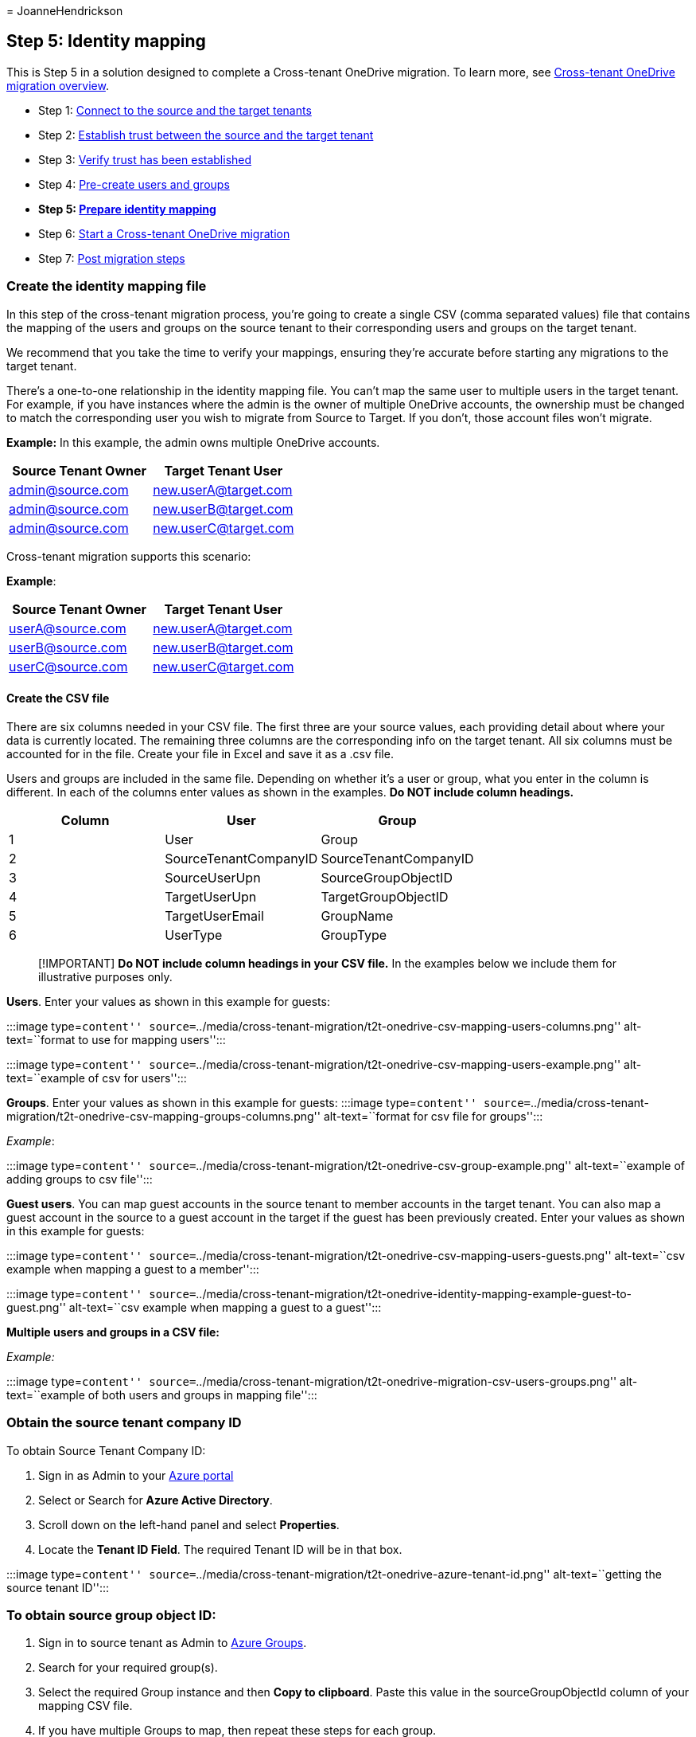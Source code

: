 = 
JoanneHendrickson

== Step 5: Identity mapping

This is Step 5 in a solution designed to complete a Cross-tenant
OneDrive migration. To learn more, see
link:cross-tenant-onedrive-migration.md[Cross-tenant OneDrive migration
overview].

* Step 1: link:cross-tenant-onedrive-migration-step1.md[Connect to the
source and the target tenants]
* Step 2: link:cross-tenant-onedrive-migration-step2.md[Establish trust
between the source and the target tenant]
* Step 3: link:cross-tenant-onedrive-migration-step3.md[Verify trust has
been established]
* Step 4: link:cross-tenant-onedrive-migration-step4.md[Pre-create users
and groups]
* *Step 5: link:cross-tenant-onedrive-migration-step5.md[Prepare
identity mapping]*
* Step 6: link:cross-tenant-onedrive-migration-step6.md[Start a
Cross-tenant OneDrive migration]
* Step 7: link:cross-tenant-onedrive-migration-step7.md[Post migration
steps]

=== Create the identity mapping file

In this step of the cross-tenant migration process, you’re going to
create a single CSV (comma separated values) file that contains the
mapping of the users and groups on the source tenant to their
corresponding users and groups on the target tenant.

We recommend that you take the time to verify your mappings, ensuring
they’re accurate before starting any migrations to the target tenant.

There’s a one-to-one relationship in the identity mapping file. You
can’t map the same user to multiple users in the target tenant. For
example, if you have instances where the admin is the owner of multiple
OneDrive accounts, the ownership must be changed to match the
corresponding user you wish to migrate from Source to Target. If you
don’t, those account files won’t migrate.

*Example:* In this example, the admin owns multiple OneDrive accounts.

[cols=",",options="header",]
|===
|Source Tenant Owner |Target Tenant User
|admin@source.com |new.userA@target.com
|admin@source.com |new.userB@target.com
|admin@source.com |new.userC@target.com
|===

Cross-tenant migration supports this scenario:

*Example*:

[cols=",",options="header",]
|===
|Source Tenant Owner |Target Tenant User
|userA@source.com |new.userA@target.com
|userB@source.com |new.userB@target.com
|userC@source.com |new.userC@target.com
|===

==== Create the CSV file

There are six columns needed in your CSV file. The first three are your
source values, each providing detail about where your data is currently
located. The remaining three columns are the corresponding info on the
target tenant. All six columns must be accounted for in the file. Create
your file in Excel and save it as a .csv file.

Users and groups are included in the same file. Depending on whether
it’s a user or group, what you enter in the column is different. In each
of the columns enter values as shown in the examples. *Do NOT include
column headings.*

[cols=",,",options="header",]
|===
|Column |User |Group
|1 |User |Group
|2 |SourceTenantCompanyID |SourceTenantCompanyID
|3 |SourceUserUpn |SourceGroupObjectID
|4 |TargetUserUpn |TargetGroupObjectID
|5 |TargetUserEmail |GroupName
|6 |UserType |GroupType
|===

____
[!IMPORTANT] *Do NOT include column headings in your CSV file.* In the
examples below we include them for illustrative purposes only.
____

*Users*. Enter your values as shown in this example for guests:

:::image type=``content''
source=``../media/cross-tenant-migration/t2t-onedrive-csv-mapping-users-columns.png''
alt-text=``format to use for mapping users'':::

:::image type=``content''
source=``../media/cross-tenant-migration/t2t-onedrive-csv-mapping-users-example.png''
alt-text=``example of csv for users'':::

*Groups*. Enter your values as shown in this example for guests:
:::image type=``content''
source=``../media/cross-tenant-migration/t2t-onedrive-csv-mapping-groups-columns.png''
alt-text=``format for csv file for groups'':::

_Example_:

:::image type=``content''
source=``../media/cross-tenant-migration/t2t-onedrive-csv-group-example.png''
alt-text=``example of adding groups to csv file'':::

*Guest users*. You can map guest accounts in the source tenant to member
accounts in the target tenant. You can also map a guest account in the
source to a guest account in the target if the guest has been previously
created. Enter your values as shown in this example for guests:

:::image type=``content''
source=``../media/cross-tenant-migration/t2t-onedrive-csv-mapping-users-guests.png''
alt-text=``csv example when mapping a guest to a member'':::

:::image type=``content''
source=``../media/cross-tenant-migration/t2t-onedrive-identity-mapping-example-guest-to-guest.png''
alt-text=``csv example when mapping a guest to a guest'':::

*Multiple users and groups in a CSV file:*

_Example:_

:::image type=``content''
source=``../media/cross-tenant-migration/t2t-onedrive-migration-csv-users-groups.png''
alt-text=``example of both users and groups in mapping file'':::

=== Obtain the source tenant company ID

To obtain Source Tenant Company ID:

[arabic]
. Sign in as Admin to your https://ms.portal.azure.com/[Azure portal]
. Select or Search for *Azure Active Directory*.
. Scroll down on the left-hand panel and select *Properties*.
. Locate the *Tenant ID Field*. The required Tenant ID will be in that
box.

:::image type=``content''
source=``../media/cross-tenant-migration/t2t-onedrive-azure-tenant-id.png''
alt-text=``getting the source tenant ID'':::

=== To obtain source group object ID:

[arabic]
. Sign in to source tenant as Admin to https://ms.portal.azure.com[Azure
Groups].
. Search for your required group(s).
. Select the required Group instance and then *Copy to clipboard*. Paste
this value in the sourceGroupObjectId column of your mapping CSV file.
. If you have multiple Groups to map, then repeat these steps for each
group.

:::image type=``content''
source=``../media/cross-tenant-migration/t2t-onedrive-source-group-objectid.png''
alt-text=``getting the source group object ID'':::

==== To obtain target group object ID:

[arabic]
. Sign in to Target tenant as Admin to https://ms.portal.azure.com[Azure
Groups]
. Search for your required group(s).
. Select the required group instance and then *Copy to clipboard*. Paste
this value in the targetGroupObjectId column of your mapping CSV file.
. If you have multiple groups to map, then repeat the above process to
obtain those specific targetGroupObjectId’s.
. For the GroupName, use the same ID as the _TargetGroupObjectId_ you
obtained.

:::image type=``content''
source=``../media/cross-tenant-migration/t2t-onedrive-target-group-objectid.png''
alt-text=``how to get the target object ID'':::

=== Upload the identity map

Once the identity mapping file has been prepared, the SharePoint
Administrator on the target tenant uploads the file to SharePoint. This
will allow identity mapping to occur automatically as part of the
cross-tenant migration.

____
[!IMPORTANT] Before you run the _Add-SPOTenantIdentityMap
-IdentityMapPath_ command, save and close the identitymap.csv file on
your Desktop/OneDrive/SharePoint. If the file remains open, you will
receive the following error.

_Add-SPOTenantIdentityMap: The process cannot access the file
`C:-Identity-Map.csv' because it is being used by another process._
____

[arabic]
. To upload the identity Map on the target tenant, run the following
command. For _-IdentityMapPath_, provide the full path and filename of
the identity mapping CSV file.

[source,powershell]
----
Add-SPOTenantIdentityMap -IdentityMapPath <identitymap.csv>
----

____
[!IMPORTANT] If you make or need to make any changes to your Identity
Map during the lifecycle of the migration you must run the
`Add-SPOTenantIdentityMap -IdentityMapPath <identitymap.csv>` command
*every time* a change is made to ensure those changes are applied to the
migration.
____

Uploading any new identity map will overwrite the current one. Make sure
that any revision or addition includes ALL users and groups for the full
migration. Your identity map should always include everyone you’re
wanting to migrate.

To look at the mapping entries in the identity mapping file for a
particular user, use the command _Get-SPOTenantIdentityMappingUser_ with
Field as _SourceUserKey_ and Value as the UPN of the user you are
moving.

*Example:*

[source,powershell]
----
get-spoTenantIdentityMappingUser -Field SourceUserKey -Value usera@Contoso.onmicrosoft.com
----

=== Verify cross-tenant compatibility status

Before starting any cross-tenant migrations, make sure that both
SharePoint database schemas are up to date and compatible between source
and target.

To perform this check, run the below cmdlet on your Source tenant.

[source,powershell]
----
Get-SPOCrossTenantCompatibilityStatus -PartnerCrossTenantHostURL [Target tenant hostname]

Get-SPOCrossTenantCompatibilityStatus -PartnerCrossTenantHostURL https://m365x12395529-my.sharepoint.com
----

* If the tenant status shows as *Compatible* or *Warning*, you can then
proceed with the next step of starting cross-tenant migrations.
* If the tenant status shows as *Incompatible*, your tenants will need
to be patched/updated to ensure compatibility.

[cols=",",options="header",]
|===
|Status |Can proceed with migration
|Compatible |Yes
|Warning |Yes
|Incompatible |No
|===

____
[!NOTE] We recommend waiting a period of 48 hours. If your tenants are
still reporting as _incompatible_, contact support.

We recommend performing the compatibility status check on a frequent
basis and prior to starting ANY instances of cross tenant migrations. If
the tenants are not compatible, this can result in cross-tenant
migrations failing.
____

=== Step 6: link:cross-tenant-onedrive-migration-step6.md[Start a OneDrive cross-tenant migration]
